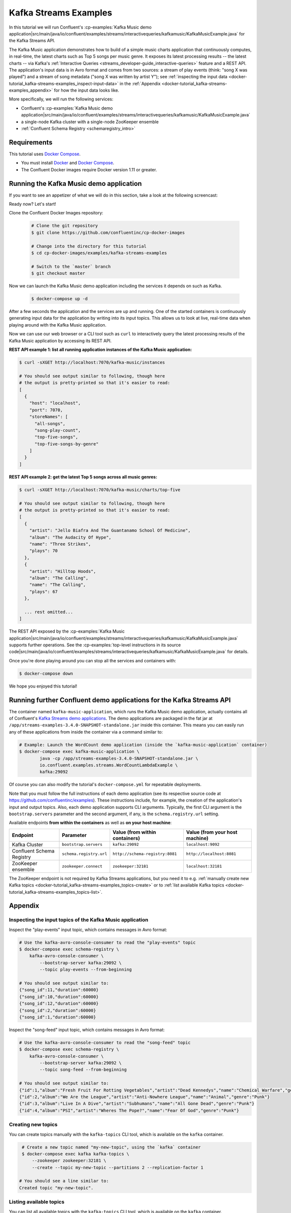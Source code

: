 .. _docker-tutorial_kafka-streams-examples:

Kafka Streams Examples
----------------------

In this tutorial we will run Confluent's
:cp-examples:`Kafka Music demo application|src/main/java/io/confluent/examples/streams/interactivequeries/kafkamusic/KafkaMusicExample.java`
for the Kafka Streams API.

The Kafka Music application demonstrates how to build of a simple music charts application that continuously computes,
in real-time, the latest charts such as Top 5 songs per music genre.  It exposes its latest processing results -- the
latest charts -- via Kafka's :ref:`Interactive Queries <streams_developer-guide_interactive-queries>` feature and a REST
API.  The application's input data is in Avro format and comes from two sources: a stream of play events (think: "song
X was played") and a stream of song metadata ("song X was written by artist Y");  see
:ref:`inspecting the input data <docker-tutorial_kafka-streams-examples_inspect-input-data>` in the
:ref:`Appendix <docker-tutorial_kafka-streams-examples_appendix>` for how the input data looks like.

More specifically, we will run the following services:

- Confluent's
  :cp-examples:`Kafka Music demo application|src/main/java/io/confluent/examples/streams/interactivequeries/kafkamusic/KafkaMusicExample.java`
- a single-node Kafka cluster with a single-node ZooKeeper ensemble
- :ref:`Confluent Schema Registry <schemaregistry_intro>`


Requirements
~~~~~~~~~~~~

This tutorial uses `Docker Compose <https://docs.docker.com/compose/>`__.

* You must install `Docker <https://docs.docker.com/engine/installation/>`__ and
  `Docker Compose <https://docs.docker.com/compose/install/>`__.
* The Confluent Docker images require Docker version 1.11 or greater.


Running the Kafka Music demo application
~~~~~~~~~~~~~~~~~~~~~~~~~~~~~~~~~~~~~~~~

If you want to see an appetizer of what we will do in this section, take a look at the following screencast:

.. raw:: html

  <p>
  <a href="https://asciinema.org/a/111755">
    <img src="https://asciinema.org/a/111755.png" width="400" />
  </a>
  </p>
  <p>
    <a href="https://asciinema.org/a/111755">
      <strong>Screencast: Running Confluent's Kafka Music demo application (3 mins)</strong>
    </a>
  </p>

Ready now?  Let's start!

Clone the Confluent Docker Images repository:

  .. sourcecode:: bash

    # Clone the git repository
    $ git clone https://github.com/confluentinc/cp-docker-images

    # Change into the directory for this tutorial
    $ cd cp-docker-images/examples/kafka-streams-examples

    # Switch to the `master` branch
    $ git checkout master

Now we can launch the Kafka Music demo application including the services it depends on such as Kafka.

  .. sourcecode:: bash

    $ docker-compose up -d

After a few seconds the application and the services are up and running.  One of the started containers is continuously
generating input data for the application by writing into its input topics.  This allows us to look at live, real-time
data when playing around with the Kafka Music application.

Now we can use our web browser or a CLI tool such as ``curl`` to interactively query the latest processing results of
the Kafka Music application by accessing its REST API.

**REST API example 1: list all running application instances of the Kafka Music application:**

.. sourcecode:: bash

    $ curl -sXGET http://localhost:7070/kafka-music/instances

    # You should see output similar to following, though here
    # the output is pretty-printed so that it's easier to read:
    [
      {
        "host": "localhost",
        "port": 7070,
        "storeNames": [
          "all-songs",
          "song-play-count",
          "top-five-songs",
          "top-five-songs-by-genre"
        ]
      }
    ]

**REST API example 2: get the latest Top 5 songs across all music genres:**

.. sourcecode:: bash

    $ curl -sXGET http://localhost:7070/kafka-music/charts/top-five

    # You should see output similar to following, though here
    # the output is pretty-printed so that it's easier to read:
    [
      {
        "artist": "Jello Biafra And The Guantanamo School Of Medicine",
        "album": "The Audacity Of Hype",
        "name": "Three Strikes",
        "plays": 70
      },
      {
        "artist": "Hilltop Hoods",
        "album": "The Calling",
        "name": "The Calling",
        "plays": 67
      },

      ... rest omitted...
    ]

The REST API exposed by the
:cp-examples:`Kafka Music application|src/main/java/io/confluent/examples/streams/interactivequeries/kafkamusic/KafkaMusicExample.java`
supports further operations.  See the
:cp-examples:`top-level instructions in its source code|src/main/java/io/confluent/examples/streams/interactivequeries/kafkamusic/KafkaMusicExample.java`
for details.

Once you're done playing around you can stop all the services and containers with:

.. sourcecode:: bash

    $ docker-compose down

We hope you enjoyed this tutorial!


Running further Confluent demo applications for the Kafka Streams API
~~~~~~~~~~~~~~~~~~~~~~~~~~~~~~~~~~~~~~~~~~~~~~~~~~~~~~~~~~~~~~~~~~~~~

The container named ``kafka-music-application``, which runs the Kafka Music demo application, actually contains all of
Confluent's `Kafka Streams demo applications <https://github.com/confluentinc/examples>`__.  The demo applications are
packaged in the fat jar at ``/app/streams-examples-3.4.0-SNAPSHOT-standalone.jar`` inside this container.
This means you can easily run any of these applications from inside the container via a command similar to:

.. sourcecode:: bash

    # Example: Launch the WordCount demo application (inside the `kafka-music-application` container)
    $ docker-compose exec kafka-music-application \
            java -cp /app/streams-examples-3.4.0-SNAPSHOT-standalone.jar \
            io.confluent.examples.streams.WordCountLambdaExample \
            kafka:29092

Of course you can also modify the tutorial's ``docker-compose.yml`` for repeatable deployments.

Note that you must follow the full instructions of each demo application (see its respective source code at
https://github.com/confluentinc/examples).  These instructions include, for example, the creation of the application's
input and output topics.  Also, each demo application supports CLI arguments.  Typically, the first CLI argument is
the ``bootstrap.servers`` parameter and the second argument, if any, is the ``schema.registry.url`` setting.

Available endpoints **from within the containers** as well as **on your host machine**:

+---------------------------+-------------------------+---------------------------------+--------------------------------+
| Endpoint                  | Parameter               | Value (from within containers)  | Value (from your host machine) |
+===========================+=========================+=================================+================================+
| Kafka Cluster             | ``bootstrap.servers``   | ``kafka:29092``                 | ``localhost:9092``             |
+---------------------------+-------------------------+---------------------------------+--------------------------------+
| Confluent Schema Registry | ``schema.registry.url`` | ``http://schema-registry:8081`` | ``http://localhost:8081``      |
+---------------------------+-------------------------+---------------------------------+--------------------------------+
| ZooKeeper ensemble        | ``zookeeper.connect``   | ``zookeeper:32181``             | ``localhost:32181``            |
+---------------------------+-------------------------+---------------------------------+--------------------------------+

The ZooKeeper endpoint is not required by Kafka Streams applications, but you need it to e.g.
:ref:`manually create new Kafka topics <docker-tutorial_kafka-streams-examples_topics-create>` or to
:ref:`list available Kafka topics <docker-tutorial_kafka-streams-examples_topics-list>`.


.. _docker-tutorial_kafka-streams-examples_appendix:

Appendix
~~~~~~~~


.. _docker-tutorial_kafka-streams-examples_inspect-input-data:

Inspecting the input topics of the Kafka Music application
""""""""""""""""""""""""""""""""""""""""""""""""""""""""""

Inspect the "play-events" input topic, which contains messages in Avro format:

.. sourcecode:: bash

    # Use the kafka-avro-console-consumer to read the "play-events" topic
    $ docker-compose exec schema-registry \
        kafka-avro-console-consumer \
            --bootstrap-server kafka:29092 \
            --topic play-events --from-beginning

    # You should see output similar to:
    {"song_id":11,"duration":60000}
    {"song_id":10,"duration":60000}
    {"song_id":12,"duration":60000}
    {"song_id":2,"duration":60000}
    {"song_id":1,"duration":60000}


Inspect the "song-feed" input topic, which contains messages in Avro format:

.. sourcecode:: bash

    # Use the kafka-avro-console-consumer to read the "song-feed" topic
    $ docker-compose exec schema-registry \
        kafka-avro-console-consumer \
            --bootstrap-server kafka:29092 \
            --topic song-feed --from-beginning

    # You should see output similar to:
    {"id":1,"album":"Fresh Fruit For Rotting Vegetables","artist":"Dead Kennedys","name":"Chemical Warfare","genre":"Punk"}
    {"id":2,"album":"We Are the League","artist":"Anti-Nowhere League","name":"Animal","genre":"Punk"}
    {"id":3,"album":"Live In A Dive","artist":"Subhumans","name":"All Gone Dead","genre":"Punk"}
    {"id":4,"album":"PSI","artist":"Wheres The Pope?","name":"Fear Of God","genre":"Punk"}


.. _docker-tutorial_kafka-streams-examples_topics-create:

Creating new topics
"""""""""""""""""""

You can create topics manually with the ``kafka-topics`` CLI tool, which is available on the ``kafka`` container.

.. sourcecode:: bash

   # Create a new topic named "my-new-topic", using the `kafka` container
   $ docker-compose exec kafka kafka-topics \
       --zookeeper zookeeper:32181 \
       --create --topic my-new-topic --partitions 2 --replication-factor 1

  # You should see a line similar to:
  Created topic "my-new-topic".


.. _docker-tutorial_kafka-streams-examples_topics-list:

Listing available topics
""""""""""""""""""""""""

You can list all available topics with the ``kafka-topics`` CLI tool, which is available on the ``kafka`` container.

.. sourcecode:: bash

   # List available topics, using the `kafka` container
   $ docker-compose exec kafka kafka-topics \
       --zookeeper zookeeper:32181 \
       --list

Additional topic information is displayed by running ``--describe`` instead of ``-list``.
